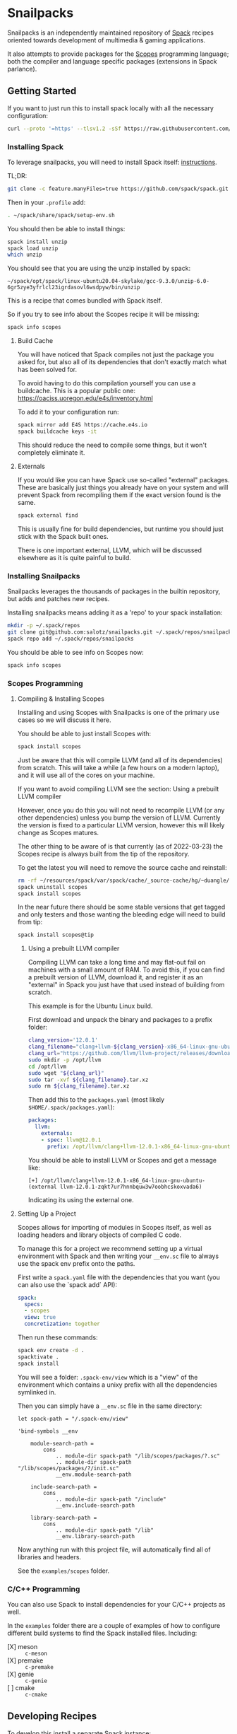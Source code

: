 * Snailpacks

Snailpacks is an independently maintained repository of [[https://spack.io/][Spack]] recipes
oriented towards development of multimedia & gaming applications.

It also attempts to provide packages for the [[http://scopes.rocks][Scopes]] programming
language; both the compiler and language specific packages (extensions
in Spack parlance).

** Getting Started

If you want to just run this to install spack locally with all the
necessary configuration:

#+begin_src sh
  curl --proto '=https' --tlsv1.2 -sSf https://raw.githubusercontent.com/salotz/snailpacks/master/bootstrap.sh | sh
#+end_src

*** Installing Spack

To leverage snailpacks, you will need to install Spack itself:
[[https://spack.readthedocs.io/en/latest/getting_started.html][instructions]].

TL;DR:

#+begin_src sh
  git clone -c feature.manyFiles=true https://github.com/spack/spack.git ~/spack
#+end_src

Then in your ~.profile~ add:

#+begin_src sh
  . ~/spack/share/spack/setup-env.sh
#+end_src

You should then be able to install things:

#+begin_src sh
  spack install unzip
  spack load unzip
  which unzip
#+end_src

You should see that you are using the unzip installed by spack:

#+begin_example
  ~/spack/opt/spack/linux-ubuntu20.04-skylake/gcc-9.3.0/unzip-6.0-6gr5zye3yfrlcl23igrdasovl6wsdpyw/bin/unzip
#+end_example

This is a recipe that comes bundled with Spack itself.

So if you try to see info about the Scopes recipe it will be missing:

#+begin_src sh
  spack info scopes
#+end_src

**** Build Cache

You will have noticed that Spack compiles not just the package you
asked for, but also all of its dependencies that don't exactly match
what has been solved for.

To avoid having to do this compilation yourself you can use a
buildcache. This is a popular public one:
https://oaciss.uoregon.edu/e4s/inventory.html

To add it to your configuration run:

#+begin_src sh
  spack mirror add E4S https://cache.e4s.io
  spack buildcache keys -it
#+end_src

This should reduce the need to compile some things, but it won't
completely eliminate it.

**** Externals

If you would like you can have Spack use so-called "external"
packages. These are basically just things you already have on your
system and will prevent Spack from recompiling them if the exact
version found is the same.

#+begin_src sh
  spack external find
#+end_src

This is usually fine for build dependencies, but runtime you should
just stick with the Spack built ones.

There is one important external, LLVM, which will be discussed
elsewhere as it is quite painful to build.

*** Installing Snailpacks

Snailpacks leverages the thousands of packages in the builtin
repository, but adds and patches new recipes.

Installing snailpacks means adding it as a 'repo' to your spack
installation:

#+begin_src sh
  mkdir -p ~/.spack/repos
  git clone git@github.com:salotz/snailpacks.git ~/.spack/repos/snailpacks
  spack repo add ~/.spack/repos/snailpacks
#+end_src

You should be able to see info on Scopes now:

#+begin_src sh
  spack info scopes
#+end_src


*** Scopes Programming

**** Compiling & Installing Scopes

Installing and using Scopes with Snailpacks is one of the primary use
cases so we will discuss it here.

You should be able to just install Scopes with:

#+begin_src sh
  spack install scopes
#+end_src

Just be aware that this will compile LLVM (and all of its
dependencies) from scratch. This will take a while (a few hours on a
modern laptop), and it will use all of the cores on your machine.

If you want to avoid compiling LLVM see the section: Using a prebuilt
LLVM compiler

However, once you do this you will not need to recompile LLVM (or any
other dependencies) unless you bump the version of LLVM. Currently the
version is fixed to a particular LLVM version, however this will
likely change as Scopes matures.

The other thing to be aware of is that currently (as of 2022-03-23)
the Scopes recipe is always built from the tip of the repository.

To get the latest you will need to remove the source cache and reinstall:

#+begin_src sh
  rm -rf ~/resources/spack/var/spack/cache/_source-cache/hg/~duangle/scopes
  spack uninstall scopes
  spack install scopes
#+end_src

In the near future there should be some stable versions that get
tagged and only testers and those wanting the bleeding edge will need
to build from tip:

#+begin_src sh
  spack install scopes@tip
#+end_src

***** Using a prebuilt LLVM compiler

Compiling LLVM can take a long time and may flat-out fail on machines
with a small amount of RAM. To avoid this, if you can find a prebuilt
version of LLVM, download it, and register it as an "external" in
Spack you just have that used instead of building from scratch.

This example is for the Ubuntu Linux build.

First download and unpack the binary and packages to a prefix folder:

#+begin_src sh
  clang_version='12.0.1'
  clang_filename="clang+llvm-${clang_version}-x86_64-linux-gnu-ubuntu-16.04"
  clang_url="https://github.com/llvm/llvm-project/releases/download/llvmorg-${clang_version}/${clang_filename}.tar.xz"
  sudo mkdir -p /opt/llvm
  cd /opt/llvm
  sudo wget "${clang_url}"
  sudo tar -xvf ${clang_filename}.tar.xz
  sudo rm ${clang_filename}.tar.xz
#+end_src

Then add this to the ~packages.yaml~ (most likely ~$HOME/.spack/packages.yaml~):

#+begin_src yaml
  packages:
    llvm:
      externals:
      - spec: llvm@12.0.1
        prefix: /opt/llvm/clang+llvm-12.0.1-x86_64-linux-gnu-ubuntu-
#+end_src

You should be able to install LLVM or Scopes and get a message like:

#+begin_example
[+] /opt/llvm/clang+llvm-12.0.1-x86_64-linux-gnu-ubuntu- (external llvm-12.0.1-zqkt7ur7hnnbquw3w7oobhcskoxvada6)
#+end_example

Indicating its using the external one.

**** Setting Up a Project

Scopes allows for importing of modules in Scopes itself, as well as
loading headers and library objects of compiled C code.

To manage this for a project we recommend setting up a virtual
environment with Spack and then writing your ~__env.sc~ file to
always use the spack env prefix onto the paths.

First write a ~spack.yaml~ file with the dependencies that you want
(you can also use the `spack add` API):

#+begin_src yaml
  spack:
    specs:
    - scopes
    view: true
    concretization: together  
#+end_src

Then run these commands:

#+begin_src sh
  spack env create -d .
  spacktivate .
  spack install
#+end_src

You will see a folder: ~.spack-env/view~ which is a "view" of the
environment which contains a unixy prefix with all the dependencies
symlinked in.

Then you can simply have a ~__env.sc~ file in the same directory:

#+begin_src scopes
  let spack-path = "/.spack-env/view"

  'bind-symbols __env

      module-search-path =
          cons
              .. module-dir spack-path "/lib/scopes/packages/?.sc"
              .. module-dir spack-path "/lib/scopes/packages/?/init.sc"
              __env.module-search-path

      include-search-path =
          cons
              .. module-dir spack-path "/include"
              __env.include-search-path

      library-search-path =
          cons
              .. module-dir spack-path "/lib"
              __env.library-search-path
#+end_src

Now anything run with this project file, will automatically find all
of libraries and headers.

See the ~examples/scopes~ folder.


*** C/C++ Programming

You can also use Spack to install dependencies for your C/C++ projects
as well.

In the ~examples~ folder there are a couple of examples of how to
configure different build systems to find the Spack installed
files. Including:

- [X] meson :: ~c-meson~
- [X] premake :: ~c-premake~
- [X] genie :: ~c-genie~
- [ ] cmake :: ~c-cmake~

** Developing Recipes

To develop this install a separate Spack instance:

#+begin_src bash
  mkdir -p ./.spack-install
  git clone -b v0.17.1 -c feature.manyFiles=true https://github.com/spack/spack.git ./.spack-install/spack
  spack="./.spack-install/spack/bin/spack"
  ${spack} repo add "."
#+end_src

When you are done you can remove it:

#+begin_src bash
  ${spack} repo rm snailpacks
#+end_src
